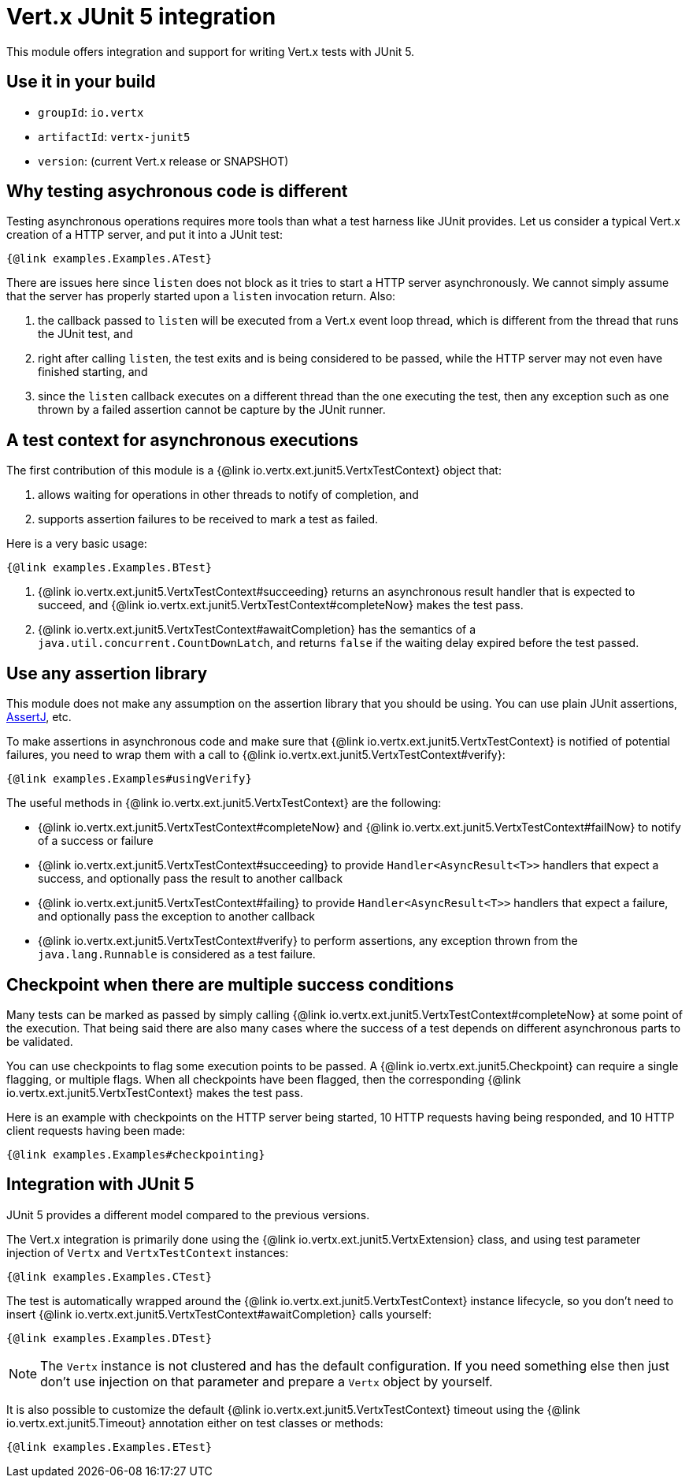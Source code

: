 = Vert.x JUnit 5 integration

This module offers integration and support for writing Vert.x tests with JUnit 5.

== Use it in your build

* `groupId`: `io.vertx`
* `artifactId`: `vertx-junit5`
* `version`: (current Vert.x release or SNAPSHOT)

== Why testing asychronous code is different

Testing asynchronous operations requires more tools than what a test harness like JUnit provides.
Let us consider a typical Vert.x creation of a HTTP server, and put it into a JUnit test:

[source,java]
----
{@link examples.Examples.ATest}
----

There are issues here since `listen` does not block as it tries to start a HTTP server asynchronously.
We cannot simply assume that the server has properly started upon a `listen` invocation return.
Also:

1. the callback passed to `listen` will be executed from a Vert.x event loop thread, which is different from the thread that runs the JUnit test, and
2. right after calling `listen`, the test exits and is being considered to be passed, while the HTTP server may not even have finished starting, and
3. since the `listen` callback executes on a different thread than the one executing the test, then any exception such as one thrown by a failed assertion cannot be capture by the JUnit runner.

== A test context for asynchronous executions

The first contribution of this module is a {@link io.vertx.ext.junit5.VertxTestContext} object that:

1. allows waiting for operations in other threads to notify of completion, and
2. supports assertion failures to be received to mark a test as failed.

Here is a very basic usage:

[source,java]
----
{@link examples.Examples.BTest}
----
<1> {@link io.vertx.ext.junit5.VertxTestContext#succeeding} returns an asynchronous result handler that is expected to succeed, and {@link io.vertx.ext.junit5.VertxTestContext#completeNow} makes the test pass.
<2> {@link io.vertx.ext.junit5.VertxTestContext#awaitCompletion} has the semantics of a `java.util.concurrent.CountDownLatch`, and returns `false` if the waiting delay expired before the test passed.

== Use any assertion library

This module does not make any assumption on the assertion library that you should be using.
You can use plain JUnit assertions, http://joel-costigliola.github.io/assertj/[AssertJ], etc.

To make assertions in asynchronous code and make sure that {@link io.vertx.ext.junit5.VertxTestContext} is notified of potential failures, you need to wrap them with a call to {@link io.vertx.ext.junit5.VertxTestContext#verify}:

[source,java]
----
{@link examples.Examples#usingVerify}
----

The useful methods in {@link io.vertx.ext.junit5.VertxTestContext} are the following:

* {@link io.vertx.ext.junit5.VertxTestContext#completeNow} and {@link io.vertx.ext.junit5.VertxTestContext#failNow} to notify of a success or failure
* {@link io.vertx.ext.junit5.VertxTestContext#succeeding} to provide `Handler<AsyncResult<T>>` handlers that expect a success, and optionally pass the result to another callback
* {@link io.vertx.ext.junit5.VertxTestContext#failing} to provide `Handler<AsyncResult<T>>` handlers that expect a failure, and optionally pass the exception to another callback
* {@link io.vertx.ext.junit5.VertxTestContext#verify} to perform assertions, any exception thrown from the `java.lang.Runnable` is considered as a test failure.

== Checkpoint when there are multiple success conditions

Many tests can be marked as passed by simply calling {@link io.vertx.ext.junit5.VertxTestContext#completeNow} at some point of the execution.
That being said there are also many cases where the success of a test depends on different asynchronous parts to be validated.

You can use checkpoints to flag some execution points to be passed.
A {@link io.vertx.ext.junit5.Checkpoint} can require a single flagging, or multiple flags.
When all checkpoints have been flagged, then the corresponding {@link io.vertx.ext.junit5.VertxTestContext} makes the test pass.

Here is an example with checkpoints on the HTTP server being started, 10 HTTP requests having being responded, and 10 HTTP client requests having been made:

[source,java]
----
{@link examples.Examples#checkpointing}
----

== Integration with JUnit 5

JUnit 5 provides a different model compared to the previous versions.

The Vert.x integration is primarily done using the {@link io.vertx.ext.junit5.VertxExtension} class, and using test parameter injection of `Vertx` and `VertxTestContext` instances:

[source,java]
----
{@link examples.Examples.CTest}
----

The test is automatically wrapped around the {@link io.vertx.ext.junit5.VertxTestContext} instance lifecycle, so you don't need to insert {@link io.vertx.ext.junit5.VertxTestContext#awaitCompletion} calls yourself:

[source,java]
----
{@link examples.Examples.DTest}
----

NOTE: The `Vertx` instance is not clustered and has the default configuration. If you need something else then just don't use injection on that parameter and prepare a `Vertx` object by yourself.

It is also possible to customize the default {@link io.vertx.ext.junit5.VertxTestContext} timeout using the {@link io.vertx.ext.junit5.Timeout} annotation either on test classes or methods:

[source,java]
----
{@link examples.Examples.ETest}
----
